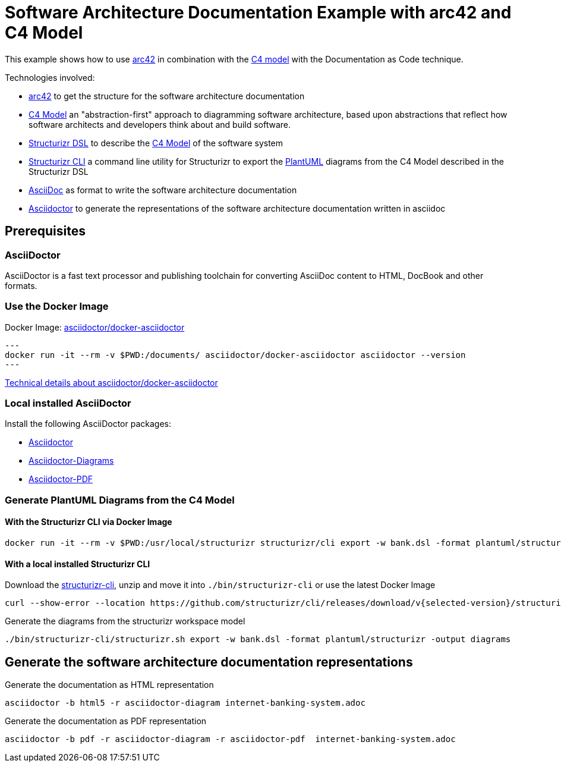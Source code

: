 = Software Architecture Documentation Example with arc42 and C4 Model

This example shows how to use https://arc42.org/[arc42] in combination with the https://c4model.com/[C4 model] with the Documentation as Code technique.

Technologies involved:

* https://arc42.org/[arc42] to get the structure for the software architecture documentation
* https://c4model.com/[C4 Model] an "abstraction-first" approach to diagramming software architecture, based upon abstractions that reflect how software architects and developers think about and build software.
* https://structurizr.com/dsl[Structurizr DSL] to describe the https://c4model.com/[C4 Model] of the software system
* https://github.com/structurizr/cli[Structurizr CLI] a command line utility for Structurizr to export the https://plantuml.com/[PlantUML] diagrams from the C4 Model described in the Structurizr DSL
* https://asciidoc.org/[AsciiDoc] as format to write the software architecture documentation
* https://docs.asciidoctor.org/asciidoctor[Asciidoctor] to generate the representations of the software architecture documentation written in asciidoc

== Prerequisites

=== AsciiDoctor
AsciiDoctor is a fast text processor and publishing toolchain for converting AsciiDoc content to HTML, DocBook and other formats.

=== Use the Docker Image

Docker Image: https://hub.docker.com/r/asciidoctor/docker-asciidoctor[asciidoctor/docker-asciidoctor]

[source, bash]
---
docker run -it --rm -v $PWD:/documents/ asciidoctor/docker-asciidoctor asciidoctor --version
---

https://github.com/asciidoctor/docker-asciidoctor/blob/main/README.adoc[Technical details about asciidoctor/docker-asciidoctor]

=== Local installed AsciiDoctor

Install the following AsciiDoctor packages:

* https://docs.asciidoctor.org/asciidoctor/latest/install/[Asciidoctor]
* https://docs.asciidoctor.org/diagram-extension/latest/[Asciidoctor-Diagrams]
* https://docs.asciidoctor.org/pdf-converter/latest/install/[Asciidoctor-PDF]

=== Generate PlantUML Diagrams from the C4 Model

==== With the Structurizr CLI via Docker Image

[source, bash]
----
docker run -it --rm -v $PWD:/usr/local/structurizr structurizr/cli export -w bank.dsl -format plantuml/structurizr -output diagrams
----

==== With a local installed Structurizr CLI

Download the https://github.com/structurizr/cli/releases[structurizr-cli], unzip and move it into `./bin/structurizr-cli` or use the latest Docker Image

[source, bash]
----
curl --show-error --location https://github.com/structurizr/cli/releases/download/v{selected-version}/structurizr-cli-{selected-version}.zip  -o tmp.zip && unzip -d bin/structurizr-cli/. tmp.zip && rm tmp.zip
----

Generate the diagrams from the structurizr workspace model

[source, bash]
----
./bin/structurizr-cli/structurizr.sh export -w bank.dsl -format plantuml/structurizr -output diagrams
----

== Generate the software architecture documentation representations

Generate the documentation as HTML representation

[source, bash]
----
asciidoctor -b html5 -r asciidoctor-diagram internet-banking-system.adoc
----

Generate the documentation as PDF representation

[source, bash]
----
asciidoctor -b pdf -r asciidoctor-diagram -r asciidoctor-pdf  internet-banking-system.adoc
----
